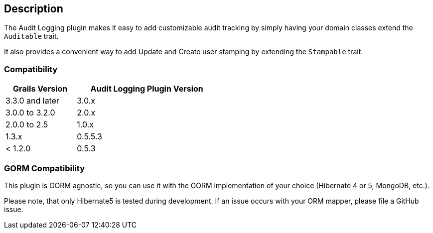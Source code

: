 == Description

The Audit Logging plugin makes it easy to add customizable audit tracking by simply having your domain classes extend the `Auditable` trait.

It also provides a convenient way to add Update and Create user stamping by extending the `Stampable` trait.

=== Compatibility

[cols="1,2",width="50%",options="header,footer"]
|====================
|Grails Version  | Audit Logging Plugin Version
|3.3.0 and later | 3.0.x
|3.0.0 to 3.2.0 | 2.0.x
|2.0.0 to 2.5 | 1.0.x
|1.3.x | 0.5.5.3
|< 1.2.0 | 0.5.3
|====================

=== GORM Compatibility

This plugin is GORM agnostic, so you can use it with the GORM implementation of your choice
(Hibernate 4 or 5, MongoDB, etc.).

Please note, that only Hibernate5 is tested during development. If an issue occurs with your ORM mapper,
please file a GitHub issue.